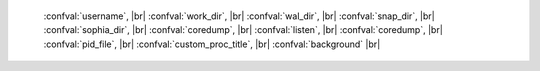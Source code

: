     :confval:`username`, |br|
    :confval:`work_dir`, |br|
    :confval:`wal_dir`, |br|
    :confval:`snap_dir`, |br|
    :confval:`sophia_dir`, |br|
    :confval:`coredump`, |br|
    :confval:`listen`, |br|
    :confval:`coredump`, |br|
    :confval:`pid_file`, |br|
    :confval:`custom_proc_title`, |br|
    :confval:`background` |br|

.. confval:: username

    UNIX user name to switch to after start.

    Type: string |br|
    Default: null |br|
    Dynamic: no |br|

.. confval:: work_dir

    A directory where database working files will be stored. The server
    switches to work_dir with :manpage:`chdir(2)` after start. Can be
    relative to the current directory. If not specified, defaults to
    the current directory.

    Type: string |br|
    Default: null |br|
    Dynamic: no |br|

.. confval:: wal_dir

    A directory where write-ahead log (.xlog) files are stored. Can be
    relative to work_dir. Most commonly used so that snapshot files and
    write-ahead log files can be stored on separate disks. If not
    specified, defaults to work_dir.

    Type: string |br|
    Default: "." |br|
    Dynamic: no |br|

.. confval:: snap_dir

    A directory where snapshot (.snap) files will be stored. Can be relative to
    work_dir. If not specified, defaults to work_dir. See also :confval:`wal_dir`.

    Type: string |br|
    Default: "." |br|
    Dynamic: no |br|

.. confval:: sophia_dir

    A directory where sophia files will be stored. Can be relative to
    :confval:`work_dir`. If not specified, defaults to :file:`work_dir`.

    Type: string |br|
    Default: "sophia" |br|
    Dynamic: no |br|

.. confval:: coredump

    Deprecated. Do not use.

    Type: boolean |br|
    Default: false |br|
    Dynamic: no |br|

.. confval:: listen

    The read/write data port number or :ref:`URI` (Universal Resource Identifier)
    string. Has no default value, so **must be specified** if connections will
    occur from remote clients that do not use “admin address” (the
    administrative host and port).

    A typical value is 3301. The listen parameter may also be set for
    :ref:`local hot standby <book-cfg-local_hot_standy>`.

    .. NOTE::

        A replica also binds to this port, and accepts connections, but these
        connections can only serve reads until the replica becomes a master.

    Type: integer or string |br|
    Default: null |br|
    Dynamic: yes |br|

.. confval:: pid_file

    Store the process id in this file. Can be relative to :confval:`work_dir`.
    A typical value is “:file:`tarantool.pid`”.

    Type: string |br|
    Default: null |br|
    Dynamic: no |br|

.. confval:: custom_proc_title

    Inject the given string into :ref:`server process title <book-proctitle>`
    (what’s shown in the COMMAND column for :samp:`ps` and :samp:`top` commands).

    .. NOTE::

        For example, ordinarily ps shows the Tarantool server process thus:

        .. code-block:: console

            $ ps -ef | grep tarantool
            1000     22364  2778  0 09:14 pts/0    00:00:00 tarantool: running
            1000     22394 22364  0 09:14 pts/0    00:00:00 tarantool: spawner
            tarantool: primary pri: 3301 adm: 3313

        But if the configuration parameters include
        ``custom_proc_title='sessions'`` then the output looks like:

            $ ps -ef | grep tarantool
            1000     22364  2778  0 09:14 pts/0    00:00:00 tarantool: running@sessions
            1000     22394 22364  0 09:14 pts/0    00:00:00 tarantool: spawner@sessions
            tarantool: primary pri: 3301 adm: 3313

    Type: string |br|
    Default: null |br|
    Dynamic: no |br|

.. confval:: background

    Run the server as a background task. The :ref:`logger <log-label>` and
    :confval:`pid_file` parameters must be non-null for this to work.

    Type: boolean |br|
    Default: false |br|
    Dynamic: no |br|
